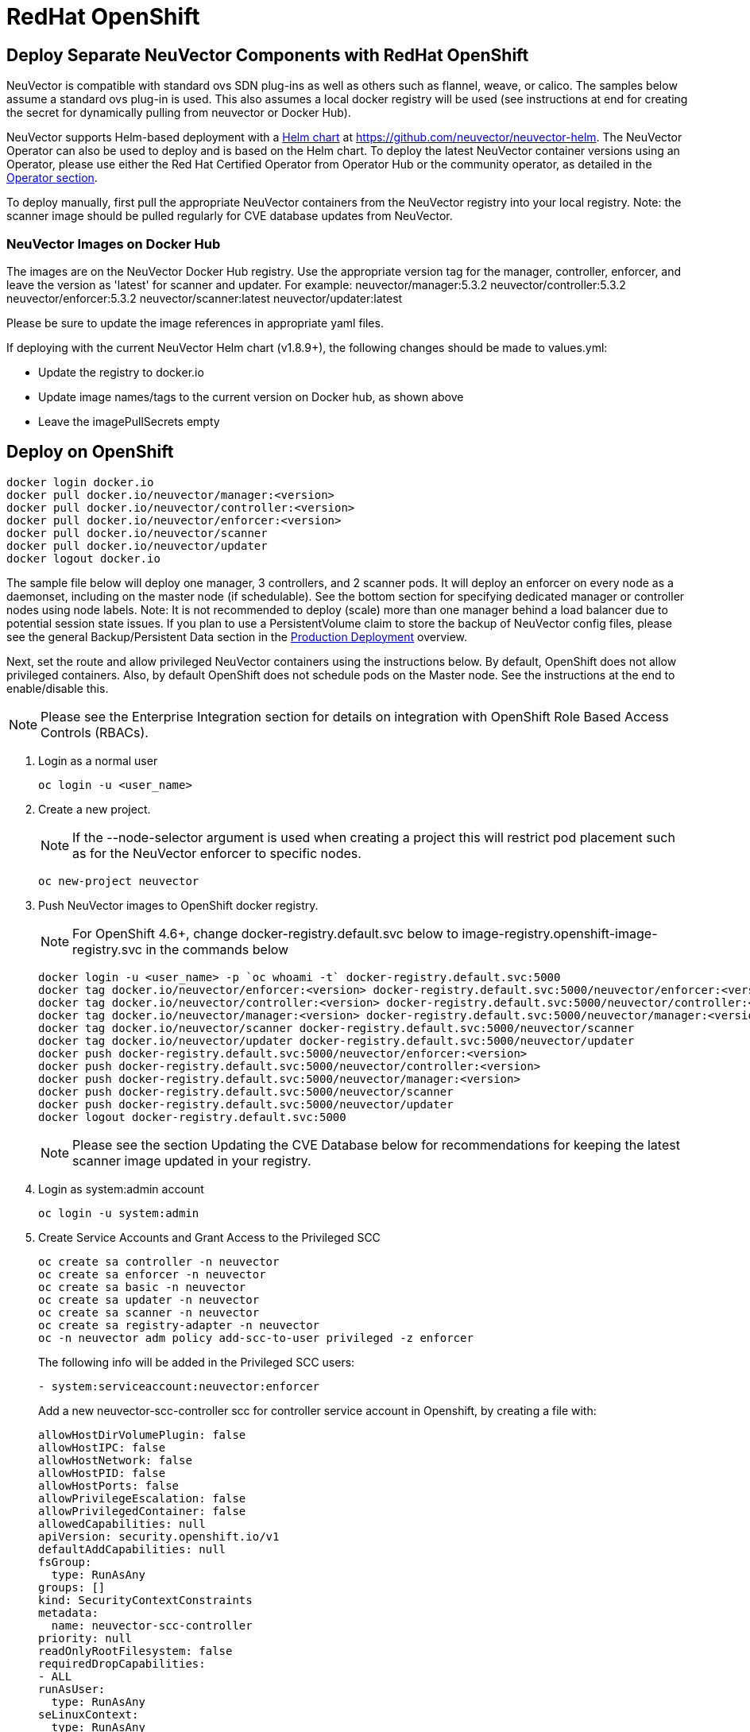 = RedHat OpenShift
:page-opendocs-origin: /02.deploying/04.openshift/04.openshift.md
:page-opendocs-slug: /deploying/openshift

== Deploy Separate NeuVector Components with RedHat OpenShift

NeuVector is compatible with standard ovs SDN plug-ins as well as others such as flannel, weave, or calico. The samples below assume a standard ovs plug-in is used. This also assumes a local docker registry will be used (see instructions at end for creating the secret for dynamically pulling from neuvector or Docker Hub).

NeuVector supports Helm-based deployment with a https://github.com/neuvector/neuvector-helm[Helm chart] at https://github.com/neuvector/neuvector-helm. The NeuVector Operator can also be used to deploy and is based on the Helm chart. To deploy the latest NeuVector container versions using an Operator, please use either the Red Hat Certified Operator from Operator Hub or the community operator, as detailed in the xref:operators.adoc[Operator section].

To deploy manually, first pull the appropriate NeuVector containers from the NeuVector registry into your local registry. Note: the scanner image should be pulled regularly for CVE database updates from NeuVector.

=== NeuVector Images on Docker Hub

The images are on the NeuVector Docker Hub registry. Use the appropriate version tag for the manager, controller, enforcer, and leave the version as 'latest' for scanner and updater. For example:
neuvector/manager:5.3.2
neuvector/controller:5.3.2
neuvector/enforcer:5.3.2
neuvector/scanner:latest
neuvector/updater:latest

Please be sure to update the image references in appropriate yaml files.

If deploying with the current NeuVector Helm chart (v1.8.9+), the following changes should be made to values.yml:

* Update the registry to docker.io
* Update image names/tags to the current version on Docker hub, as shown above
* Leave the imagePullSecrets empty

== Deploy on OpenShift

[,shell]
----
docker login docker.io
docker pull docker.io/neuvector/manager:<version>
docker pull docker.io/neuvector/controller:<version>
docker pull docker.io/neuvector/enforcer:<version>
docker pull docker.io/neuvector/scanner
docker pull docker.io/neuvector/updater
docker logout docker.io
----

The sample file below will deploy one manager, 3 controllers, and 2 scanner pods. It will deploy an enforcer on every node as a daemonset, including on the master node (if schedulable). See the bottom section for specifying dedicated manager or controller nodes using node labels. Note: It is not recommended to deploy (scale) more than one manager behind a load balancer due to potential session state issues. If you plan to use a PersistentVolume claim to store the backup of NeuVector config files, please see the general Backup/Persistent Data section in the xref:production.adoc#_backups_and_persistent_data[Production Deployment] overview.

Next, set the route and allow privileged NeuVector containers using the instructions below. By default, OpenShift does not allow privileged containers. Also, by default OpenShift does not schedule pods on the Master node. See the instructions at the end to enable/disable this.

[NOTE]
====
Please see the Enterprise Integration section for details on integration with OpenShift Role Based Access Controls (RBACs).
====

. Login as a normal user
+
--
[,shell]
----
oc login -u <user_name>
----
--
. Create a new project.
+
--
[NOTE]
====
If the --node-selector argument is used when creating a project this will restrict pod placement such as for the NeuVector enforcer to specific nodes.
====

[,shell]
----
oc new-project neuvector
----
--
. Push NeuVector images to OpenShift docker registry.
+
--
[NOTE]
====
For OpenShift 4.6+, change docker-registry.default.svc below to image-registry.openshift-image-registry.svc in the commands below
====

[,shell]
----
docker login -u <user_name> -p `oc whoami -t` docker-registry.default.svc:5000
docker tag docker.io/neuvector/enforcer:<version> docker-registry.default.svc:5000/neuvector/enforcer:<version>
docker tag docker.io/neuvector/controller:<version> docker-registry.default.svc:5000/neuvector/controller:<version>
docker tag docker.io/neuvector/manager:<version> docker-registry.default.svc:5000/neuvector/manager:<version>
docker tag docker.io/neuvector/scanner docker-registry.default.svc:5000/neuvector/scanner
docker tag docker.io/neuvector/updater docker-registry.default.svc:5000/neuvector/updater
docker push docker-registry.default.svc:5000/neuvector/enforcer:<version>
docker push docker-registry.default.svc:5000/neuvector/controller:<version>
docker push docker-registry.default.svc:5000/neuvector/manager:<version>
docker push docker-registry.default.svc:5000/neuvector/scanner
docker push docker-registry.default.svc:5000/neuvector/updater
docker logout docker-registry.default.svc:5000
----

[NOTE]
====
Please see the section Updating the CVE Database below for recommendations for keeping the latest scanner image updated in your registry.
====
--
. Login as system:admin account
+
--
[,shell]
----
oc login -u system:admin
----
--
. Create Service Accounts and Grant Access to the Privileged SCC
+
--
[,shell]
----
oc create sa controller -n neuvector
oc create sa enforcer -n neuvector
oc create sa basic -n neuvector
oc create sa updater -n neuvector
oc create sa scanner -n neuvector
oc create sa registry-adapter -n neuvector
oc -n neuvector adm policy add-scc-to-user privileged -z enforcer
----

The following info will be added in the Privileged SCC
users:

[,yaml]
----
- system:serviceaccount:neuvector:enforcer
----

Add a new neuvector-scc-controller scc for controller service account in Openshift, by creating a file with:

[,yaml]
----
allowHostDirVolumePlugin: false
allowHostIPC: false
allowHostNetwork: false
allowHostPID: false
allowHostPorts: false
allowPrivilegeEscalation: false
allowPrivilegedContainer: false
allowedCapabilities: null
apiVersion: security.openshift.io/v1
defaultAddCapabilities: null
fsGroup:
  type: RunAsAny
groups: []
kind: SecurityContextConstraints
metadata:
  name: neuvector-scc-controller
priority: null
readOnlyRootFilesystem: false
requiredDropCapabilities:
- ALL
runAsUser:
  type: RunAsAny
seLinuxContext:
  type: RunAsAny
supplementalGroups:
  type: RunAsAny
users: []
volumes:
- configMap
- downwardAPI
- emptyDir
- persistentVolumeClaim
- azureFile
- projected
- secret
----

Then apply

[,shell]
----
oc apply -f (filename)
----

Then run the following command to bind controller service account to neuvector-scc-controller scc

[,shell]
----
oc -n neuvector adm policy add-scc-to-user neuvector-scc-controller -z controller
----

In OpenShift 4.6+ use the following to check:

[,shell]
----
oc get rolebinding system:openshift:scc:privileged -n neuvector -o wide
----

[,shell]
----
NAME                              ROLE                                          AGE     USERS   GROUPS   SERVICEACCOUNTS
system:openshift:scc:privileged   ClusterRole/system:openshift:scc:privileged   9m22s                    neuvector/enforcer
----

Run this command to check NeuVector service for Controller:

[,shell]
----
oc get rolebinding system:openshift:scc:neuvector-scc-controller n neuvector -o wide
----

The output will look like

[,shell]
----
NAME                                            ROLE                                                        AGE     USERS   GROUPS   SERVICEACCOUNTS
System:openshift:scc:neuvector-scc-controller   ClusterRole/system:openshift:scc:neuvector-scc-controller   9m22s                    neuvector/controller
----
--
. Create the custom resources (CRD) for NeuVector security rules. For OpenShift 4.6+ (Kubernetes 1.19+):
+
--
[,shell]
----
oc apply -f https://raw.githubusercontent.com/neuvector/manifests/main/kubernetes/5.3.0/crd-k8s-1.19.yaml
oc apply -f https://raw.githubusercontent.com/neuvector/manifests/main/kubernetes/5.3.0/waf-crd-k8s-1.19.yaml
oc apply -f https://raw.githubusercontent.com/neuvector/manifests/main/kubernetes/5.3.0/dlp-crd-k8s-1.19.yaml
oc apply -f https://raw.githubusercontent.com/neuvector/manifests/main/kubernetes/5.3.0/com-crd-k8s-1.19.yaml
oc apply -f https://raw.githubusercontent.com/neuvector/manifests/main/kubernetes/5.3.0/vul-crd-k8s-1.19.yaml
oc apply -f https://raw.githubusercontent.com/neuvector/manifests/main/kubernetes/5.3.0/admission-crd-k8s-1.19.yaml
----
--
. Add read permission to access the kubernetes API and OpenShift RBACs. IMPORTANT: The standard NeuVector 5.2+ deployment uses least-privileged service accounts instead of the default. See below if upgrading to 5.2+ from a version prior to 5.2.
+
--
[CAUTION]
========
If you are upgrading to 5.3.0+, run the following commands based on your current version:

[tabs]
======
Version 5.2.0::
+
====
[,shell]
----
oc delete clusterrole neuvector-binding-nvsecurityrules neuvector-binding-nvadmissioncontrolsecurityrules neuvector-binding-nvdlpsecurityrules neuvector-binding-nvwafsecurityrules
----
==== 

Versions prior to 5.2.0::
+
====
[,shell]
----
oc delete clusterrolebinding neuvector-binding-app neuvector-binding-rbac neuvector-binding-admission neuvector-binding-customresourcedefinition neuvector-binding-nvsecurityrules neuvector-binding-view neuvector-binding-nvwafsecurityrules neuvector-binding-nvadmissioncontrolsecurityrules neuvector-binding-nvdlpsecurityrules neuvector-binding-co oc delete rolebinding neuvector-admin -n neuvector
----
====
======
========

[,shell]
----
oc create clusterrole neuvector-binding-app --verb=get,list,watch,update --resource=nodes,pods,services,namespaces
oc create clusterrole neuvector-binding-rbac --verb=get,list,watch --resource=rolebindings.rbac.authorization.k8s.io,roles.rbac.authorization.k8s.io,clusterrolebindings.rbac.authorization.k8s.io,clusterroles.rbac.authorization.k8s.io,imagestreams.image.openshift.io
oc adm policy add-cluster-role-to-user neuvector-binding-app system:serviceaccount:neuvector:controller
oc adm policy add-cluster-role-to-user neuvector-binding-rbac system:serviceaccount:neuvector:controller
oc create clusterrole neuvector-binding-admission --verb=get,list,watch,create,update,delete --resource=validatingwebhookconfigurations,mutatingwebhookconfigurations
oc adm policy add-cluster-role-to-user neuvector-binding-admission system:serviceaccount:neuvector:controller
oc create clusterrole neuvector-binding-customresourcedefinition --verb=watch,create,get,update --resource=customresourcedefinitions
oc adm policy add-cluster-role-to-user neuvector-binding-customresourcedefinition system:serviceaccount:neuvector:controller
oc create clusterrole neuvector-binding-nvsecurityrules --verb=get,list,delete --resource=nvsecurityrules,nvclustersecurityrules
oc create clusterrole neuvector-binding-nvadmissioncontrolsecurityrules --verb=get,list,delete --resource=nvadmissioncontrolsecurityrules
oc create clusterrole neuvector-binding-nvdlpsecurityrules --verb=get,list,delete --resource=nvdlpsecurityrules
oc create clusterrole neuvector-binding-nvwafsecurityrules --verb=get,list,delete --resource=nvwafsecurityrules
oc adm policy add-cluster-role-to-user neuvector-binding-nvsecurityrules system:serviceaccount:neuvector:controller
oc adm policy add-cluster-role-to-user view system:serviceaccount:neuvector:controller --rolebinding-name=neuvector-binding-view
oc adm policy add-cluster-role-to-user neuvector-binding-nvwafsecurityrules system:serviceaccount:neuvector:controller
oc adm policy add-cluster-role-to-user neuvector-binding-nvadmissioncontrolsecurityrules system:serviceaccount:neuvector:controller
oc adm policy add-cluster-role-to-user neuvector-binding-nvdlpsecurityrules system:serviceaccount:neuvector:controller
oc create role neuvector-binding-scanner --verb=get,patch,update,watch --resource=deployments -n neuvector
oc adm policy add-role-to-user neuvector-binding-scanner system:serviceaccount:neuvector:updater system:serviceaccount:neuvector:controller -n neuvector --role-namespace neuvector
oc create clusterrole neuvector-binding-co --verb=get,list --resource=clusteroperators
oc adm policy add-cluster-role-to-user neuvector-binding-co system:serviceaccount:neuvector:enforcer system:serviceaccount:neuvector:controller
oc create role neuvector-binding-secret --verb=get --resource=secrets -n neuvector
oc adm policy add-role-to-user neuvector-binding-secret system:serviceaccount:neuvector:controller -n neuvector --role-namespace neuvector
oc create clusterrole neuvector-binding-nvcomplianceprofiles --verb=get,list,delete --resource=nvcomplianceprofiles
oc create clusterrolebinding neuvector-binding-nvcomplianceprofiles --clusterrole=neuvector-binding-nvcomplianceprofiles --serviceaccount=neuvector:controller
oc create clusterrole neuvector-binding-nvvulnerabilityprofiles --verb=get,list,delete --resource=nvvulnerabilityprofiles
oc create clusterrolebinding neuvector-binding-nvvulnerabilityprofiles --clusterrole=neuvector-binding-nvvulnerabilityprofiles --serviceaccount=neuvector:controller
----
--
. Run the following command to check if the neuvector/controller, neuvector/enforcer and neuvector/updater service accounts are added successfully.
+
--
[,shell]
----
oc get ClusterRoleBinding neuvector-binding-app neuvector-binding-rbac neuvector-binding-admission neuvector-binding-customresourcedefinition neuvector-binding-nvsecurityrules neuvector-binding-view neuvector-binding-nvwafsecurityrules neuvector-binding-nvadmissioncontrolsecurityrules neuvector-binding-nvdlpsecurityrules neuvector-binding-co -o wide
----

Sample output:

[,shell]
----
NAME                                                ROLE                                                            AGE   USERS   GROUPS   SERVICEACCOUNTS
neuvector-binding-app                               ClusterRole/neuvector-binding-app                               56d                    neuvector/controller
neuvector-binding-rbac                              ClusterRole/neuvector-binding-rbac                              34d                    neuvector/controller
neuvector-binding-admission                         ClusterRole/neuvector-binding-admission                         72d                    neuvector/controller
neuvector-binding-customresourcedefinition          ClusterRole/neuvector-binding-customresourcedefinition          72d                    neuvector/controller
neuvector-binding-nvsecurityrules                   ClusterRole/neuvector-binding-nvsecurityrules                   72d                    neuvector/controller
neuvector-binding-view                              ClusterRole/view                                                72d                    neuvector/controller
neuvector-binding-nvwafsecurityrules                ClusterRole/neuvector-binding-nvwafsecurityrules                72d                    neuvector/controller
neuvector-binding-nvadmissioncontrolsecurityrules   ClusterRole/neuvector-binding-nvadmissioncontrolsecurityrules   72d                    neuvector/controller
neuvector-binding-nvdlpsecurityrules                ClusterRole/neuvector-binding-nvdlpsecurityrules                72d                    neuvector/controller
neuvector-binding-co                                ClusterRole/neuvector-binding-co                                72d                    neuvector/enforcer, neuvector/controller
----

And this command:

[,shell]
----
oc get RoleBinding neuvector-binding-scanner -n neuvector -o wide
----

Sample output:

[,shell]
----
NAME                        ROLE                             AGE   USERS   GROUPS   SERVICEACCOUNTS
neuvector-binding-scanner   Role/neuvector-binding-scanner   70d                    neuvector/updater, neuvector/controller
----
--
. (*Optional*) Create the Federation Master and/or Remote Multi-Cluster Management Services. If you plan to use the multi-cluster management functions in NeuVector, one cluster must have the Federation Master service deployed, and each remote cluster must have the Federation Worker service. For flexibility, you may choose to deploy both Master and Worker services on each cluster so any cluster can be a master or remote.
+
--
Federated Management Services

[,yaml]
----
apiVersion: v1
kind: Service
metadata:
  name: neuvector-service-controller-fed-master
  namespace: neuvector
spec:
  ports:
  - port: 11443
    name: fed
    protocol: TCP
  type: NodePort
  selector:
    app: neuvector-controller-pod

---

apiVersion: v1
kind: Service
metadata:
  name: neuvector-service-controller-fed-worker
  namespace: neuvector
spec:
  ports:
  - port: 10443
    name: fed
    protocol: TCP
  type: NodePort
  selector:
    app: neuvector-controller-pod
----

Then create the appropriate service(s):

[,shell]
----
oc create -f nv_master_worker.yaml
----
--
. Create the neuvector services and pods based on the sample yamls below. Important! Replace the <version> tags for the manager, controller and enforcer image references in the yaml file. Also make any other modifications required for your deployment environment.
+
--
[,shell]
----
oc create -f <compose file>
----
--

That's it! You should be able to connect to the NeuVector console and login with admin:admin, e.g. https://<public-ip>:8443

To see how to access the console for the neuvector-webui service:

[,shell]
----
oc get services -n neuvector
----

If you have created your own namespace instead of using "`neuvector`", replace all instances of "`namespace: neuvector`" and other namespace references with your namespace in the sample yaml files below.

*OpenShift 4.6+ with CRI-O run-time*

The name of your default OpenShift registry might have changed from docker-registry to openshift-image-registry. You may need to change the image registry for the manager, controller, and enforcer in the sample yaml.

[NOTE]
====
Type NodePort is used for the fed-master and fed-worker services instead of LoadBalancer. You may need to adjust for your deployment.
====

If using the CRI-O run-time, see this https://raw.githubusercontent.com/neuvector/manifests/main/kubernetes/5.3.0/neuvector-crio-oc.yaml[CRI-O sample].

*Master Node Taints and Tolerations*

All taint info must match to schedule Enforcers on nodes. To check the taint info on a node (e.g. Master):

[,shell]
----
$ oc get node taintnodename -o yaml
----

Sample output:

[,yaml]
----
spec:
  taints:
  - effect: NoSchedule
    key: node-role.kubernetes.io/master
  # there may be an extra info for taint as below
  - effect: NoSchedule
    key: mykey
    value: myvalue
----

If there is additional taints as above, add these to the sample yaml tolerations section:

[,yaml]
----
spec:
  template:
    spec:
      tolerations:
        - effect: NoSchedule
          key: node-role.kubernetes.io/master
        - effect: NoSchedule
          key: node-role.kubernetes.io/control-plane
        # if there is an extra info for taints as above, please add it here. This is required to match all the taint info defined on the taint node. Otherwise, the Enforcer won't deploy on the taint node
        - effect: NoSchedule
          key: mykey
          value: myvalue
----

== Using Node Labels for Manager and Controller Nodes

To control which nodes the Manager and Controller are deployed on, label each node. Replace `<nodename>` with the appropriate node name.

[,shell]
----
oc label nodes <nodename> nvcontroller=true
----

Then add a nodeSelector to the yaml file for the Manager and Controller deployment sections. For example:

[,yaml]
----
          - mountPath: /host/cgroup
              name: cgroup-vol
              readOnly: true
      nodeSelector:
        nvcontroller: "true"
      restartPolicy: Always
----

To prevent the enforcer from being deployed on a controller node, if it is a dedicated management node (without application containers to be monitored), add a nodeAffinity to the Enforcer yaml section. For example:

[,yaml]
----
app: neuvector-enforcer-pod
    spec:
      affinity:
        nodeAffinity:
          requiredDuringSchedulingIgnoredDuringExecution:
            nodeSelectorTerms:
              - matchExpressions:
                - key: nvcontroller
                  operator: NotIn
                  values: ["true"]
      imagePullSecrets:
----

== Updating the CVE Database on OpenShift Deployments

The latest scanner image always contains the most recent CVE database update from NeuVector. For this reason, a version tag is not recommended when pulling the image. However, updating the CVE database requires regular pulling of the latest scanner image so the updater cron job can redeploy the scanner(s).  The samples above assume NeuVector images are pulled, tagged and pushed to a local OpenShift registry. Deployment is then from this registry instead of directly from neuvector (or the legacy NeuVector registry on docker hub).

To regularly update the CVE database, we recommend a script/cron job be created to pull the latest NeuVector scanner image and perform the tagging and pushing steps to the local registry. This will ensure the CVE database is being updated regularly and images and containers are being scanned for new vulnerabilities.

== Rolling Updates

Orchestration tools such as Kubernetes, RedHat OpenShift, and Rancher support rolling updates with configurable policies. You can use this feature to update the NeuVector containers. The most important will be to ensure that there is at least one Allinone/Controller running so that policies, logs, and connection data is not lost. Make sure that there is a minimum of 30 seconds between container updates so that a new leader can be elected and the data synchronized between controllers.

Before starting the rolling updates, please pull and tag the NeuVector containers the same way as in the beginning of this page. You can pull the latest without a version number, but to trigger the rolling update you'll need to tag the image with a version.

For example, for the controller (latest):

[,shell]
----
docker pull neuvector/controller
----

Then to tag/push, if latest version is 2.0.1, same as step 3 at the top of this page:

[,shell]
----
docker login -u <user_name> -p `oc whoami -t` docker-registry.default.svc:5000
docker tag neuvector/controller docker-registry.default.svc:5000/neuvector/controller:2.0.1
docker push docker-registry.default.svc:5000/neuvector/controller:2.0.1
----

You can now update your yaml file with these new versions and '`apply`', or use the '`oc set image ...`' command to trigger the rolling update. Please see the Kubernetes rolling update samples in this Production section to how to launch and monitor rolling updates of the NeuVector containers.

The provided sample deployment yamls already configure the rolling update policy. If you are updating via the NeuVector Helm chart, please pull the latest chart to properly configure new features such as admission control, and delete the old cluster role and cluster role binding for NeuVector.

== Enabling the REST API

To enable the rest API, port 10443 must be configured as follows:

[,yaml]
----
apiVersion: v1
kind: Service
metadata:
  name: neuvector-service-controller
  namespace: neuvector
spec:
  ports:
    - port: 10443
      name: controller
      protocol: TCP
  type: NodePort
  selector:
    app: neuvector-controller-pod
----

== Enable/Disable Scheduling on the Master Node

The following commands can be used to enable/disable the scheduling on the master node.

[,shell]
----
oc adm manage-node nodename --schedulable
----

[,shell]
----
oc adm manage-node nodename --schedulable=false
----

== OpenShift Deployment in Non-Privileged Mode

The following instructions can be used to deploy NeuVector without using privileged mode containers. The controller is already in non-privileged mode and the enforcer deployment should be changed, which is shown in the excerpted snippets below.

Enforcer:

[,yaml]
----
spec:
  template:
    metadata:
      annotations:
        container.apparmor.security.beta.kubernetes.io/neuvector-enforcer-pod: unconfined
      # this line below is required to be added if k8s version is pre-v1.19
      # container.seccomp.security.alpha.kubernetes.io/neuvector-enforcer-pod: unconfined
    spec:
      containers:
          securityContext:
            # openshift
            seLinuxOptions:
              type: unconfined_t
            # the following two lines are required for k8s v1.19+. pls comment out both lines if version is pre-1.19. Otherwise, a validating data error message will show
            seccompProfile:
              type: Unconfined
            capabilities:
              add:
              - SYS_ADMIN
              - NET_ADMIN
              - SYS_PTRACE
              - IPC_LOCK
              - NET_RAW
              - SYS_CHROOT
              - MKNOD
              - AUDIT_WRITE
              - SETFCAP
----

The following sample is a complete deployment reference using the cri-o run-time. For other run-times please make the appropriate changes to the volumes/volume mounts for the crio.sock.

.Click here for details
[%collapsible]
====
[,yaml]
----
apiVersion: v1
kind: Service
metadata:
  name: neuvector-svc-crd-webhook
  namespace: neuvector
spec:
  ports:
  - port: 443
    targetPort: 30443
    protocol: TCP
    name: crd-webhook
  type: ClusterIP
  selector:
    app: neuvector-controller-pod

---

apiVersion: v1
kind: Service
metadata:
  name: neuvector-svc-admission-webhook
  namespace: neuvector
spec:
  ports:
  - port: 443
    targetPort: 20443
    protocol: TCP
    name: admission-webhook
  type: ClusterIP
  selector:
    app: neuvector-controller-pod

---

apiVersion: v1
kind: Service
metadata:
  name: neuvector-service-webui
  namespace: neuvector
spec:
  ports:
    - port: 8443
      name: manager
      protocol: TCP
  type: ClusterIP
  selector:
    app: neuvector-manager-pod

---

apiVersion: v1
kind: Service
metadata:
  name: neuvector-svc-controller
  namespace: neuvector
spec:
  ports:
  - port: 18300
    protocol: "TCP"
    name: "cluster-tcp-18300"
  - port: 18301
    protocol: "TCP"
    name: "cluster-tcp-18301"
  - port: 18301
    protocol: "UDP"
    name: "cluster-udp-18301"
  clusterIP: None
  selector:
    app: neuvector-controller-pod

---

apiVersion: route.openshift.io/v1
kind: Route
metadata:
  name: neuvector-route-webui
  namespace: neuvector
spec:
  to:
    kind: Service
    name: neuvector-service-webui
  port:
    targetPort: manager
  tls:
    termination: passthrough

---

apiVersion: apps/v1
kind: Deployment
metadata:
  name: neuvector-manager-pod
  namespace: neuvector
spec:
  selector:
    matchLabels:
      app: neuvector-manager-pod
  replicas: 1
  template:
    metadata:
      labels:
        app: neuvector-manager-pod
    spec:
      serviceAccountName: basic
      serviceAccount: basic
      containers:
        - name: neuvector-manager-pod
          image: image-registry.openshift-image-registry.svc:5000/neuvector/manager:<version>
          env:
            - name: CTRL_SERVER_IP
              value: neuvector-svc-controller.neuvector
      restartPolicy: Always

---

apiVersion: apps/v1
kind: Deployment
metadata:
  name: neuvector-controller-pod
  namespace: neuvector
spec:
  selector:
    matchLabels:
      app: neuvector-controller-pod
  minReadySeconds: 60
  strategy:
    type: RollingUpdate
    rollingUpdate:
      maxSurge: 1
      maxUnavailable: 0
  replicas: 3
  template:
    metadata:
      labels:
        app: neuvector-controller-pod
    spec:
      affinity:
        podAntiAffinity:
          preferredDuringSchedulingIgnoredDuringExecution:
          - weight: 100
            podAffinityTerm:
              labelSelector:
                matchExpressions:
                - key: app
                  operator: In
                  values:
                  - neuvector-controller-pod
              topologyKey: "kubernetes.io/hostname"
      serviceAccountName: controller
      serviceAccount: controller
      containers:
        - name: neuvector-controller-pod
          image: image-registry.openshift-image-registry.svc:5000/neuvector/controller:<version>
          securityContext:
            runAsUser: 0
          readinessProbe:
            exec:
              command:
              - cat
              - /tmp/ready
            initialDelaySeconds: 5
            periodSeconds: 5
          env:
            - name: CLUSTER_JOIN_ADDR
              value: neuvector-svc-controller.neuvector
            - name: CLUSTER_ADVERTISED_ADDR
              valueFrom:
                fieldRef:
                  fieldPath: status.podIP
            - name: CLUSTER_BIND_ADDR
              valueFrom:
                fieldRef:
                  fieldPath: status.podIP
            # - name: CTRL_PERSIST_CONFIG
            #   value: "1"
          volumeMounts:
            # - mountPath: /var/neuvector
            #   name: nv-share
            #   readOnly: false
            - mountPath: /etc/config
              name: config-volume
              readOnly: true
      terminationGracePeriodSeconds: 300
      restartPolicy: Always
      volumes:
        # - name: nv-share
        #   persistentVolumeClaim:
        #     claimName: neuvector-data
        - name: config-volume
          projected:
            sources:
              - configMap:
                  name: neuvector-init
                  optional: true
              - secret:
                  name: neuvector-init
                  optional: true
              - secret:
                  name: neuvector-secret
                  optional: true

---

apiVersion: apps/v1
kind: DaemonSet
metadata:
  name: neuvector-enforcer-pod
  namespace: neuvector
spec:
  selector:
    matchLabels:
      app: neuvector-enforcer-pod
  updateStrategy:
    type: RollingUpdate
  template:
    metadata:
      labels:
        app: neuvector-enforcer-pod
      annotations:
        container.apparmor.security.beta.kubernetes.io/neuvector-enforcer-pod: unconfined
      # Add the following for pre-v1.19
      # container.seccomp.security.alpha.kubernetes.io/neuvector-enforcer-pod: unconfined
    spec:
      tolerations:
        - effect: NoSchedule
          key: node-role.kubernetes.io/master
        - effect: NoSchedule
          key: node-role.kubernetes.io/control-plane
      hostPID: true
      serviceAccountName: enforcer
      serviceAccount: enforcer
      containers:
        - name: neuvector-enforcer-pod
          image: image-registry.openshift-image-registry.svc:5000/neuvector/enforcer:<version>
          securityContext:
            # openshift
            seLinuxOptions:
              type: unconfined_t
            # the following two lines are required for k8s v1.19+. pls comment out both lines if version is pre-1.19. Otherwise, a validating data error message will show
            seccompProfile:
              type: Unconfined
            capabilities:
              add:
              - SYS_ADMIN
              - NET_ADMIN
              - SYS_PTRACE
              - IPC_LOCK
              - NET_RAW
              - SYS_CHROOT
              - MKNOD
              - AUDIT_WRITE
              - SETFCAP
          env:
            - name: CLUSTER_JOIN_ADDR
              value: neuvector-svc-controller.neuvector
            - name: CLUSTER_ADVERTISED_ADDR
              valueFrom:
                fieldRef:
                  fieldPath: status.podIP
            - name: CLUSTER_BIND_ADDR
              valueFrom:
                fieldRef:
                  fieldPath: status.podIP
          volumeMounts:
            - mountPath: /lib/modules
              name: modules-vol
              readOnly: true
            # - mountPath: /run/runtime.sock
            #   name: runtime-sock
            #   readOnly: true
            # - mountPath: /host/proc
            #   name: proc-vol
            #   readOnly: true
            # - mountPath: /host/cgroup
            #   name: cgroup-vol
            #   readOnly: true
            - mountPath: /var/nv_debug
              name: nv-debug
              readOnly: false
      terminationGracePeriodSeconds: 1200
      restartPolicy: Always
      volumes:
        - name: modules-vol
          hostPath:
            path: /lib/modules
        # - name: runtime-sock
        #   hostPath:
        #     path: /var/run/crio/crio.sock
        # - name: proc-vol
        #   hostPath:
        #     path: /proc
        # - name: cgroup-vol
        #   hostPath:
        #     path: /sys/fs/cgroup
        - name: nv-debug
          hostPath:
            path: /var/nv_debug

---

apiVersion: apps/v1
kind: Deployment
metadata:
  name: neuvector-scanner-pod
  namespace: neuvector
spec:
  selector:
    matchLabels:
      app: neuvector-scanner-pod
  strategy:
    type: RollingUpdate
    rollingUpdate:
      maxSurge: 1
      maxUnavailable: 0
  replicas: 2
  template:
    metadata:
      labels:
        app: neuvector-scanner-pod
    spec:
      serviceAccountName: scanner
      serviceAccount: scanner
      containers:
        - name: neuvector-scanner-pod
          image: image-registry.openshift-image-registry.svc:5000/neuvector/scanner:<version>
          imagePullPolicy: Always
          env:
            - name: CLUSTER_JOIN_ADDR
              value: neuvector-svc-controller.neuvector
      restartPolicy: Always

---

apiVersion: batch/v1
kind: CronJob
metadata:
  name: neuvector-updater-pod
  namespace: neuvector
spec:
  schedule: "0 0 * * *"
  jobTemplate:
    spec:
      template:
        metadata:
          labels:
            app: neuvector-updater-pod
        spec:
          serviceAccountName: updater
          serviceAccount: updater
          containers:
          - name: neuvector-updater-pod
            image: image-registry.openshift-image-registry.svc:5000/neuvector/updater:<version>
            imagePullPolicy: Always
            command:
            - /bin/sh
            - -c
            - TOKEN=`cat /var/run/secrets/kubernetes.io/serviceaccount/token`; /usr/bin/curl -kv -X PATCH -H "Authorization:Bearer $TOKEN" -H "Content-Type:application/strategic-merge-patch+json" -d '{"spec":{"template":{"metadata":{"annotations":{"kubectl.kubernetes.io/restartedAt":"'`date +%Y-%m-%dT%H:%M:%S%z`'"}}}}}' 'https://kubernetes.default/apis/apps/v1/namespaces/neuvector/deployments/neuvector-scanner-pod'
          restartPolicy: Never
----
====
